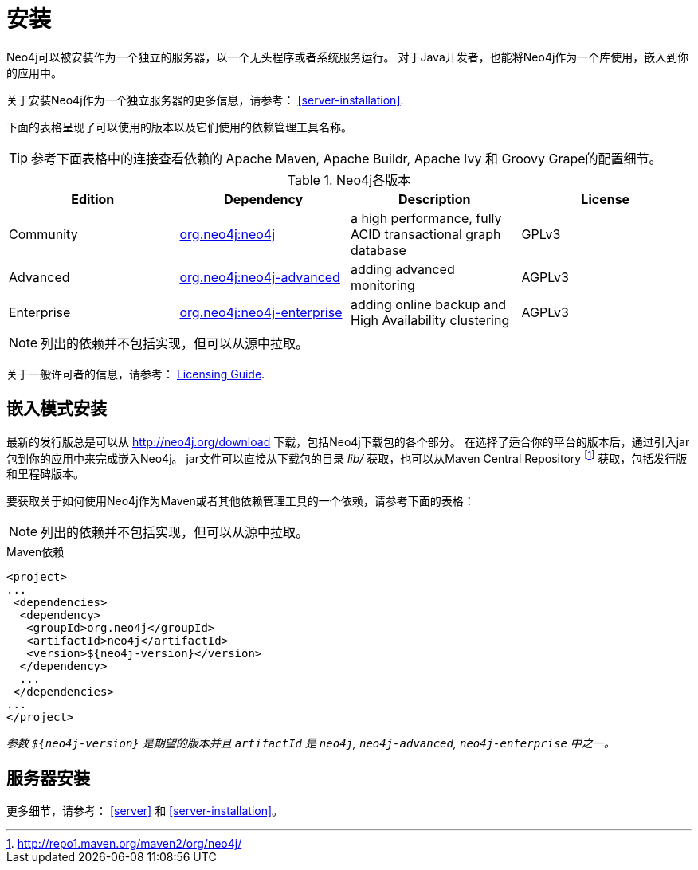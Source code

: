 [[deployment-installation]]
安装
==

Neo4j可以被安装作为一个独立的服务器，以一个无头程序或者系统服务运行。
对于Java开发者，也能将Neo4j作为一个库使用，嵌入到你的应用中。

关于安装Neo4j作为一个独立服务器的更多信息，请参考： <<server-installation>>.

下面的表格呈现了可以使用的版本以及它们使用的依赖管理工具名称。

TIP: 参考下面表格中的连接查看依赖的 Apache Maven, Apache Buildr, Apache Ivy 和 Groovy Grape的配置细节。

[[editions]]
.Neo4j各版本
[options="header"]
|=======================
|Edition     |Dependency      |Description  |License
|Community   |http://search.maven.org/#search\|gav\|1\|g%3A%22org.neo4j%22%20AND%20a%3A%22neo4j%22[org.neo4j:neo4j] |a high performance, fully ACID transactional graph database |GPLv3
|Advanced    |http://search.maven.org/#search\|gav\|1\|g%3A%22org.neo4j%22%20AND%20a%3A%22neo4j-advanced%22[org.neo4j:neo4j-advanced] |adding advanced monitoring |AGPLv3
|Enterprise  |http://search.maven.org/#search\|gav\|1\|g%3A%22org.neo4j%22%20AND%20a%3A%22neo4j-enterprise%22[org.neo4j:neo4j-enterprise] |adding online backup and High Availability clustering |AGPLv3
|=======================

NOTE: 列出的依赖并不包括实现，但可以从源中拉取。

关于一般许可者的信息，请参考： http://neo4j.org/licensing-guide/[Licensing Guide].


== 嵌入模式安装 ==

最新的发行版总是可以从 http://neo4j.org/download 下载，包括Neo4j下载包的各个部分。
在选择了适合你的平台的版本后，通过引入jar包到你的应用中来完成嵌入Neo4j。
jar文件可以直接从下载包的目录 'lib/' 获取，也可以从Maven Central Repository footnote:[http://repo1.maven.org/maven2/org/neo4j/] 获取，包括发行版和里程碑版本。

要获取关于如何使用Neo4j作为Maven或者其他依赖管理工具的一个依赖，请参考下面的表格：


NOTE: 列出的依赖并不包括实现，但可以从源中拉取。

.Maven依赖
[source,xml] 
--------------------------------------------
<project>
...
 <dependencies>
  <dependency>
   <groupId>org.neo4j</groupId>
   <artifactId>neo4j</artifactId>
   <version>${neo4j-version}</version>
  </dependency>
  ...
 </dependencies>
...
</project>
--------------------------------------------

_参数 +$\{neo4j-version}+ 是期望的版本并且 +artifactId+ 是 +neo4j+, +neo4j-advanced+, +neo4j-enterprise+ 中之一。_

== 服务器安装 ==

更多细节，请参考： <<server>> 和 <<server-installation>>。
